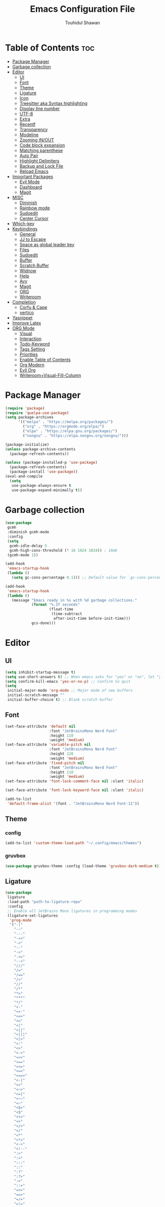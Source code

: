 #+TITLE: Emacs Configuration File
#+AUTHOR: Touhidul Shawan
#+DESCRIPTIONS: My GNU Emacs config file
#+STARTUP: showeverything
#+OPTIONS: toc:2

* Table of Contents :toc:
- [[#package-manager][Package Manager]]
- [[#garbage-collection][Garbage collection]]
- [[#editor][Editor]]
  - [[#ui][UI]]
  - [[#font][Font]]
  - [[#theme][Theme]]
  - [[#ligature][Ligature]]
  - [[#icon][Icon]]
  - [[#treesitter-aka-syntax-highlighting][Treesitter aka Syntax highlighting]]
  - [[#display-line-number][Display line number]]
  - [[#utf-8][UTF-8]]
  - [[#extra][Extra]]
  - [[#recentf][Recentf]]
  - [[#transparency][Transparency]]
  - [[#modeline][Modeline]]
  - [[#zooming-inout][Zooming IN/OUT]]
  - [[#code-block-expansion][Code block expansion]]
  - [[#matching-parenthese][Matching parenthese]]
  - [[#auto-pair][Auto Pair]]
  - [[#highlight-delimiters][Highlight Delimiters]]
  - [[#backup-and-lock-file][Backup and Lock File]]
  - [[#reload-emacs][Reload Emacs]]
- [[#important-packages][Important Packages]]
  - [[#evil-mode][Evil Mode]]
  - [[#dashboard][Dashboard]]
  - [[#magit][Magit]]
- [[#misc][MISC]]
  - [[#diminish][Diminish]]
  - [[#rainbow-mode][Rainbow mode]]
  - [[#sudoedit][Sudoedit]]
  - [[#center-cursor][Center Cursor]]
- [[#which-key][Which-key]]
- [[#keybindings][Keybindings]]
  - [[#general][General]]
  - [[#jj-to-escape][JJ to Escape]]
  - [[#space-as-global-leader-key][Space as global leader key]]
  - [[#files][Files]]
  - [[#sudoedit-1][Sudoedit]]
  - [[#buffer][Buffer]]
  - [[#scratch-buffer][Scratch Buffer]]
  - [[#widnow][Widnow]]
  - [[#help][Help]]
  - [[#avy][Avy]]
  - [[#magit-1][Magit]]
  - [[#org][ORG]]
  - [[#writeroom][Writeroom]]
- [[#completion][Completion]]
  - [[#corfu--cape][Corfu & Cape]]
  - [[#vertico][vertico]]
- [[#yasnippet][Yasnippet]]
- [[#improve-latex][Improve Latex]]
- [[#org-mode][ORG Mode]]
  - [[#visual][Visual]]
  - [[#interaction][Interaction]]
  - [[#todo-keyword][Todo-Keyword]]
  - [[#tags-setting][Tags Setting]]
  - [[#priorities][Priorities]]
  - [[#enable-table-of-contents][Enable Table of Contents]]
  - [[#org-modern][Org Modern]]
  - [[#evil-org][Evil Org]]
  - [[#writeroomvisual-fill-column][Writeroom+Visual-Fill-Column]]

* Package Manager
#+begin_src emacs-lisp
  (require 'package)
  (require 'quelpa-use-package)
  (setq package-archives
        '(("melpa" . "https://melpa.org/packages/")
          ("org" . "https://orgmode.org/elpa/")
          ("elpa" . "https://elpa.gnu.org/packages/")
          ("nongnu" . "https://elpa.nongnu.org/nongnu/")))

  (package-initialize)
  (unless package-archive-contents
    (package-refresh-contents))

  (unless (package-installed-p 'use-package)
    (package-refresh-contents)
    (package-install 'use-package))
  (eval-and-compile
    (setq
     use-package-always-ensure t
     use-package-expand-minimally t))
#+end_src
* Garbage collection
#+begin_src emacs-lisp
  (use-package
   gcmh
   :diminish gcmh-mode
   :config
   (setq
    gcmh-idle-delay 5
    gcmh-high-cons-threshold (* 16 1024 1024)) ; 16mb
   (gcmh-mode 1))

  (add-hook
   'emacs-startup-hook
   (lambda ()
     (setq gc-cons-percentage 0.1))) ;; Default value for `gc-cons-percentage'

  (add-hook
   'emacs-startup-hook
   (lambda ()
     (message "Emacs ready in %s with %d garbage collections."
              (format "%.2f seconds"
                      (float-time
                       (time-subtract
                        after-init-time before-init-time)))
              gcs-done)))
#+end_src
* Editor
** UI
#+begin_src emacs-lisp
  (setq inhibit-startup-message t)
  (setq use-short-answers t) ;; When emacs asks for "yes" or "no", let "y" or "n" suffice
  (setq confirm-kill-emacs 'yes-or-no-p) ;; Confirm to quit
  (setq
   initial-major-mode 'org-mode ;; Major mode of new buffers
   initial-scratch-message ""
   initial-buffer-choice t) ;; Blank scratch buffer
#+end_src
** Font
#+begin_src emacs-lisp
  (set-face-attribute 'default nil
                      :font "JetBrainsMono Nerd Font"
                      :height 110
                      :weight 'medium)
  (set-face-attribute 'variable-pitch nil
                      :font "JetBrainsMono Nerd Font"
                      :height 120
                      :weight 'medium)
  (set-face-attribute 'fixed-pitch nil
                      :font "JetBrainsMono Nerd Font"
                      :height 110
                      :weight 'medium)
  (set-face-attribute 'font-lock-comment-face nil :slant 'italic)

  (set-face-attribute 'font-lock-keyword-face nil :slant 'italic)

  (add-to-list
   'default-frame-alist '(font . "JetBrainsMono Nerd Font-11"))
#+end_src
** Theme
*** config
#+begin_src emacs-lisp
(add-to-list 'custom-theme-load-path "~/.config/emacs/themes")
#+end_src
*** gruvbox
#+begin_src emacs-lisp
  (use-package gruvbox-theme :config (load-theme 'gruvbox-dark-medium t))
#+end_src
** Ligature
#+begin_src emacs-lisp
  (use-package
   ligature
   :load-path "path-to-ligature-repo"
   :config
   ;; Enable all JetBrains Mono ligatures in programming modes
   (ligature-set-ligatures
    'prog-mode
    '("-|"
      "-~"
      "---"
      "-<<"
      "-<"
      "--"
      "->"
      "->>"
      "-->"
      "///"
      "/="
      "/=="
      "/>"
      "//"
      "/*"
      "*>"
      "***"
      "*/"
      "<-"
      "<<-"
      "<=>"
      "<="
      "<|"
      "<||"
      "<|||"
      "<|>"
      "<:"
      "<>"
      "<-<"
      "<<<"
      "<=="
      "<<="
      "<=<"
      "<==>"
      "<-|"
      "<<"
      "<~>"
      "<=|"
      "<~~"
      "<~"
      "<$>"
      "<$"
      "<+>"
      "<+"
      "</>"
      "</"
      "<*"
      "<*>"
      "<->"
      "<!--"
      ":>"
      ":<"
      ":::"
      "::"
      ":?"
      ":?>"
      ":="
      "::="
      "=>>"
      "==>"
      "=/="
      "=!="
      "=>"
      "==="
      "=:="
      "=="
      "!=="
      "!!"
      "!="
      ">]"
      ">:"
      ">>-"
      ">>="
      ">=>"
      ">>>"
      ">-"
      ">="
      "&&&"
      "&&"
      "|||>"
      "||>"
      "|>"
      "|]"
      "|}"
      "|=>"
      "|->"
      "|="
      "||-"
      "|-"
      "||="
      "||"
      ".."
      ".?"
      ".="
      ".-"
      "..<"
      "..."
      "+++"
      "+>"
      "++"
      "[||]"
      "[<"
      "[|"
      "{|"
      "??"
      "?."
      "?="
      "?:"
      "##"
      "###"
      "####"
      "#["
      "#{"
      "#="
      "#!"
      "#:"
      "#_("
      "#_"
      "#?"
      "#("
      ";;"
      "_|_"
      "__"
      "~~"
      "~~>"
      "~>"
      "~-"
      "~@"
      "$>"
      "^="
      "]#"))
   (global-ligature-mode t))
#+end_src
** Icon
#+begin_src emacs-lisp
  (use-package
   nerd-icons-completion
   :after marginalia
   :config (nerd-icons-completion-mode)
   (add-hook
    'marginalia-mode-hook #'nerd-icons-completion-marginalia-setup))
#+end_src
** Treesitter aka Syntax highlighting
#+begin_src emacs-lisp
  (require 'tree-sitter)
  (require 'tree-sitter-langs)
  (global-tree-sitter-mode t)
  (add-hook 'tree-sitter-after-on-hook #'tree-sitter-hl-mode)
#+end_src
** Display line number
#+begin_src emacs-lisp
  (global-display-line-numbers-mode 1)
  (setq display-line-numbers-type 'relative)
  (global-visual-line-mode t)
#+end_src
** UTF-8
#+begin_src emacs-lisp
  (when (fboundp 'set-charset-priority)
    (set-charset-priority 'unicode))
  (prefer-coding-system 'utf-8)
  (setq locale-coding-system 'utf-8)
#+end_src
** Extra
#+begin_src emacs-lisp
  (fset 'yes-or-no-p 'y-or-n-p)
  ;; use primary as clipboard
  (setq-default x-select-enable-primary t)
  ;; avoid leaving a gap between the frame and the screen
  (setq-default frame-resize-pixelwise t)

  ;; Vim like scrolling
  (setq
   scroll-step 1
   scroll-conservatively 10000
   next-screen-context-lines 5
   ;; move by logical lines rather than visual lines (better for macros)
   line-move-visual nil)
#+end_src
** Recentf
#+begin_src emacs-lisp
  (use-package
   recentf
   :ensure nil
   :config
   (setq ;;recentf-auto-cleanup 'never
    ;; recentf-max-menu-items 0
    recentf-max-saved-items 200)
   (setq recentf-filename-handlers ;; Show home folder path as a ~
         (append '(abbreviate-file-name) recentf-filename-handlers))
   (recentf-mode))
#+end_src
** Transparency
#+begin_src emacs-lisp
  ;; (add-to-list 'default-frame-alist '(alpha-background . 90))
#+end_src
** Modeline
#+begin_src emacs-lisp
  (use-package doom-modeline :ensure t :init (doom-modeline-mode 1))
#+end_src
** Zooming IN/OUT
#+begin_src emacs-lisp
  (global-set-key (kbd "C-=") 'text-scale-increase)
  (global-set-key (kbd "C--") 'text-scale-decrease)
  (global-set-key (kbd "<C-wheel-up>") 'text-scale-increase)
  (global-set-key (kbd "<C-wheel-down>") 'text-scale-decrease)
#+end_src
** Code block expansion
#+begin_src emacs-lisp
 (require 'org-tempo) 
#+end_src
** Matching parenthese
#+begin_src emacs-lisp
  (show-paren-mode 1)
#+end_src
** Auto Pair
#+begin_src emacs-lisp
  (electric-pair-mode 1)
#+end_src
** Highlight Delimiters
#+begin_src emacs-lisp
  (use-package
   paren
   :ensure nil
   :config
   (setq
    show-paren-delay 0.1
    show-paren-highlight-openparen t
    show-paren-when-point-inside-paren t
    show-paren-when-point-in-periphery t)
   (show-paren-mode 1))
#+end_src
** Backup and Lock File
Disable backup files
#+begin_src emacs-lisp
 (setq make-backup-files nil) 
#+end_src

Disable  lock files
#+begin_src emacs-lisp
(setq create-lockfiles nil)  
#+end_src
** Reload Emacs 
#+begin_src emacs-lisp 
  (defun reload-init-file ()
    (interactive)
    (load-file user-init-file)
    (load-file user-init-file))
#+end_src
* Important Packages
** Evil Mode
#+begin_src emacs-lisp
  (use-package
   evil
   :demand t
   :bind (("<escape>" . keyboard-escape-quit))
   :init
   (setq
    evil-want-integration t
    evil-want-keybinding nil
    evil-vsplit-window-right t
    evil-split-window-below t
    evil-search-module 'evil-search
    evil-want-keybinding nil
    evil-disable-insert-state-bindings t
    evil-want-Y-yank-to-eol t
    evil-undo-system 'undo-redo)
   (evil-mode)
   :config (evil-set-leader 'normal " ") (evil-mode 1))

  (use-package
   evil-collection
   :after evil
   :config
   (setq evil-want-integration t)
   (evil-collection-init))

  (use-package
   evil-commentary
   :ensure t
   :after evil
   :bind (:map evil-normal-state-map ("gc" . evil-commentary)))

  (use-package
   evil-surround
   :ensure t
   :after evil
   :config (global-evil-surround-mode 1))
#+end_src
** Dashboard
#+begin_src emacs-lisp
  (use-package
   dashboard
   :init
   (setq
    dashboard-set-heading-icons t
    dashboard-set-file-icons t
    dashboard-display-icons-p t
    dashboard-startup-banner "~/.config/emacs/gruvbox.png"
    dashboard-center-content nil
    dashboard-items '((recents . 8)))
   :config (dashboard-setup-startup-hook))
  (setq initial-buffer-choice
        (lambda () (get-buffer-create "*dashboard*")))
  (setq doom-fallback-buffer-name "*dashboard*")
#+end_src
** Magit
#+begin_src emacs-lisp
  (use-package magit :commands magit-status :ensure t)
#+end_src
* MISC
** Diminish
#+begin_src emacs-lisp
(use-package diminish)
#+end_src
** Rainbow mode
#+begin_src emacs-lisp
 (use-package rainbow-mode
  :diminish
  :hook org-mode prog-mode) 
#+end_src
** Sudoedit
#+begin_src emacs-lisp
  (use-package sudo-edit)
#+end_src
** Center Cursor
#+begin_src emacs-lisp
  (use-package centered-cursor-mode :diminish centered-cursor-mode)
#+end_src
* Which-key
#+begin_src emacs-lisp
  (use-package
   which-key
   :init (which-key-mode 1)
   :config
   (setq
    which-key-side-window-location 'bottom
    which-key-sort-order #'which-key-key-order-alpha
    which-key-sort-uppercase-first nil
    which-key-add-column-padding 1
    which-key-max-display-columns nil
    which-key-min-display-lines 6
    which-key-side-window-slot -10
    which-key-side-window-max-height 0.25
    which-key-idle-delay 0.8
    which-key-max-description-length 25
    which-key-allow-imprecise-window-fit t
    which-key-prefix-prefix "◉ "
    which-key-separator " → "))
#+end_src
* Keybindings
** General 
#+begin_src emacs-lisp
  (use-package
   general
   :config (general-evil-setup)
#+end_src
** JJ to Escape
#+begin_src emacs-lisp 
   (general-imap
    "j"
    (general-key-dispatch
     'self-insert-command
     :timeout 0.2 "j" 'evil-normal-state))
#+end_src
** Space as global leader key
#+begin_src emacs-lisp
  ;; set up 'SPC' as the global leader key
  (general-create-definer
   leader-key
   :states '(normal insert visual emacs)
   :keymaps 'override
   :prefix "SPC" ;; set leader
   :global-prefix "M-SPC") ;; access leader in insert mode
#+end_src
** Files
#+begin_src emacs-lisp 
   (leader-key
    "."
    '(find-file :wk "Find file")
    "f c"
    '((lambda ()
        (interactive)
        (find-file "~/.config/emacs/config.org"))
      :wk "Edit emacs config")
    "f s"
    '(save-buffer :wk "Save buffer")
    "f r"
    '(consult-recent-file :wk "Find recent files"))
#+end_src
** Sudoedit
#+begin_src emacs-lisp
  (leader-key
   "fu"
   '(sudo-edit-find-file :wk "Sudo find file")
   "fU"
   '(sudo-edit :wk "Sudo edit file"))
#+end_src
** Buffer
#+begin_src emacs-lisp
   (leader-key
    "b"
    '(:ignore t :wk "buffer")
    "b i"
    '(ibuffer :wk "Switch ibuffer")
    "b b"
    '(switch-to-buffer :wk "Switch buffer")
    "b k"
    '(kill-this-buffer :wk "Kill this buffer")
    "b n"
    '(next-buffer :wk "Next buffer")
    "b p"
    '(previous-buffer :wk "Previous buffer")
    "b r"
    '(revert-buffer :wk "Reload buffer"))
#+end_src
** Scratch Buffer
#+begin_src emacs-lisp
  (leader-key "n" '(scratch-buffer :wk "Scratch Buffer"))
#+end_src
** Widnow
#+begin_src emacs-lisp
  (leader-key
   "w"
   '(:ignore t :wk "Windows")
   ;; Window splits
   "w c"
   '(evil-window-delete :wk "Close window")
   "w n"
   '(evil-window-new :wk "New window")
   "w s"
   '(evil-window-split :wk "Horizontal split window")
   "w v"
   '(evil-window-vsplit :wk "Vertical split window")
   ;; Window motions
   "w h"
   '(evil-window-left :wk "Window left")
   "w j"
   '(evil-window-down :wk "Window down")
   "w k"
   '(evil-window-up :wk "Window up")
   "w l"
   '(evil-window-right :wk "Window right")
   "w w"
   '(evil-window-next :wk "Goto next window")
   ;; Move Windows
   "w H"
   '(buf-move-left :wk "Buffer move left")
   "w J"
   '(buf-move-down :wk "Buffer move down")
   "w K"
   '(buf-move-up :wk "Buffer move up")
   "w L"
   '(buf-move-right :wk "Buffer move right"))
  #+end_src
** Help
#+begin_src emacs-lisp
   (leader-key
    "h"
    '(:ignore t :wk "Help")
    "h f"
    '(describe-function :wk "Describe function")
    "h v"
    '(describe-variable :wk "Describe variable")
    "h r r"
    '((lambda ()
        (interactive)
        (load-file "~/.config/emacs/init.el"))
      :wk "Reload emacs config"))
#+end_src
** Avy
#+begin_src emacs-lisp
   (leader-key
    "j"
    '(avy-goto-word-0 :wk "Go to word")
    "l"
    '(avy-goto-line :wk "Go to line"))
#+end_src
** Magit
#+begin_src emacs-lisp
  (leader-key
   "g"
   '(:ignore t :wk "magit")
   "g g"
   '(magit-status :wk "Magit Status"))
#+end_src
** ORG 
#+begin_src emacs-lisp
  (leader-key
   "m"
   '(:ignore t :wk "Org")
   "m a"
   '(org-agenda :wk "Org agenda")
   "m e"
   '(org-export-dispatch :wk "Org export dispatch")
   "m i"
   '(org-toggle-item :wk "Org toggle item")
   "m t"
   '(org-todo :wk "Org todo")
   "m B"
   '(org-babel-tangle :wk "Org babel tangle")
   "m T"
   '(org-todo-list :wk "Org todo list"))
  (leader-key
   "m b"
   '(:ignore t :wk "Tables")
   "m b -"
   '(org-table-insert-hline :wk "Insert hline in table"))

  (leader-key
   "m d"
   '(:ignore t :wk "Date/deadline")
   "m d t"
   '(org-time-stamp :wk "Org time stamp"))

  (leader-key
   "m i" '(org-toggle-inline-images :wk "Toggle inline image"))
  #+end_src
** Writeroom
#+begin_src emacs-lisp
  (leader-key "tw" '(writeroom-mode :which-key "writeroom-mode")))
#+end_src
* Completion
** Corfu & Cape
#+begin_src emacs-lisp
  (use-package
   corfu
   :init
   (global-corfu-mode)
   (corfu-popupinfo-mode)
   :config
   (setq
    corfu-auto t
    corfu-echo-documentation t
    corfu-scroll-margin 0
    corfu-count 8
    corfu-max-width 50
    corfu-min-width corfu-max-width
    corfu-auto-prefix 2)

   ;; Make Evil and Corfu play nice
   (evil-make-overriding-map corfu-map)
   (advice-add 'corfu--setup :after 'evil-normalize-keymaps)
   (advice-add 'corfu--teardown :after 'evil-normalize-keymaps)

   (corfu-history-mode 1)
   (savehist-mode 1)
   (add-to-list 'savehist-additional-variables 'corfu-history)

   (defun corfu-enable-always-in-minibuffer ()
     (setq-local corfu-auto nil)
     (corfu-mode 1))
   (add-hook 'minibuffer-setup-hook #'corfu-enable-always-in-minibuffer
             1)

   :general
   (:keymaps
    'corfu-map
    :states
    'insert
    "C-n"
    'corfu-next
    "C-p"
    'corfu-previous
    "C-j"
    'corfu-next
    "C-k"
    'corfu-previous
    "RET"
    'corfu-complete
    "<escape>"
    'corfu-quit))

  (use-package
   cape
   :defer 10
   :bind ("C-c f" . cape-file)
   :init
   ;; Add `completion-at-point-functions', used by `completion-at-point'.
   (defalias
     'dabbrev-after-2 (cape-capf-prefix-length #'cape-dabbrev 2))
   (add-to-list 'completion-at-point-functions 'dabbrev-after-2 t)
   (cl-pushnew #'cape-file completion-at-point-functions)
   :config
   ;; Silence then pcomplete capf, no errors or messages!
   (advice-add
    'pcomplete-completions-at-point
    :around #'cape-wrap-silent)

   ;; Ensure that pcomplete does not write to the buffer
   ;; and behaves as a pure `completion-at-point-function'.
   (advice-add
    'pcomplete-completions-at-point
    :around #'cape-wrap-purify))


  (use-package
   kind-icon
   :config
   (setq kind-icon-default-face 'corfu-default)
   (setq kind-icon-default-style
         '(:padding
           0
           :stroke 0
           :margin 0
           :radius 0
           :height 0.9
           :scale 1))
   (setq kind-icon-blend-frac 0.08)
   (add-to-list 'corfu-margin-formatters #'kind-icon-margin-formatter)
   (add-hook
    'counsel-load-theme
    #'(lambda ()
        (interactive)
        (kind-icon-reset-cache)))
   (add-hook
    'load-theme
    #'(lambda ()
        (interactive)
        (kind-icon-reset-cache))))
#+end_src
** vertico
#+begin_src emacs-lisp
  (use-package
   vertico
   :init
   ;; Enable vertico using the vertico-flat-mode
   (require 'vertico-directory)
   (add-hook 'rfn-eshadow-update-overlay-hook #'vertico-directory-tidy)

   (use-package
    orderless
    :commands (orderless)
    :custom (completion-styles '(orderless flex)))
   (load (concat user-emacs-directory "lisp/affe-config.el"))
   (use-package
    marginalia
    :custom
    (marginalia-annotators
     '(marginalia-annotators-heavy marginalia-annotators-light nil))
    :init (marginalia-mode))
   (vertico-mode t)
   :config
   ;; Do not allow the cursor in the minibuffer prompt
   (setq minibuffer-prompt-properties
         '(read-only t cursor-intangible t face minibuffer-prompt))
   (add-hook 'minibuffer-setup-hook #'cursor-intangible-mode)
   ;; Enable recursive minibuffers
   (setq enable-recursive-minibuffers t))
  (setq native-comp-deferred-compilation t)
#+end_src
* Yasnippet
#+begin_src emacs-lisp
  (use-package
   yasnippet
   :ensure t
   :init
   (setq yas-nippet-dir "~/.config/emacs/snippets")
   (yas-global-mode))
  (use-package yasnippet-snippets :ensure t :after yasnippet)
  (use-package
   cape-yasnippet
   :ensure nil
   :quelpa (cape-yasnippet :fetcher github :repo "elken/cape-yasnippet")
   :after yasnippet
   :hook
   ((prog-mode . yas-setup-capf)
    (text-mode . yas-setup-capf)
    (lsp-mode . yas-setup-capf)
    (sly-mode . yas-setup-capf))
   :bind (("C-c y" . cape-yasnippet) ("M-+" . yas-insert-snippet))
   :config
   (defun yas-setup-capf ()
     (setq-local completion-at-point-functions
                 (cons 'cape-yasnippet completion-at-point-functions)))
   (push 'cape-yasnippet completion-at-point-functions))
#+end_src
* Improve Latex
#+begin_src emacs-lisp
  (with-eval-after-load 'ox-latex
    (add-to-list
     'org-latex-classes
     '("org-plain-latex"
       "\\documentclass{article}
             [NO-DEFAULT-PACKAGES]
             [PACKAGES]
             [EXTRA]"
       ("\\section{%s}" . "\\section*{%s}")
       ("\\subsection{%s}" . "\\subsection*{%s}")
       ("\\subsubsection{%s}" . "\\subsubsection*{%s}")
       ("\\paragraph{%s}" . "\\paragraph*{%s}")
       ("\\subparagraph{%s}" . "\\subparagraph*{%s}"))))
  (setq org-latex-listings 't)
#+end_src
* ORG Mode
** Visual
#+begin_src emacs-lisp
  (setq org-ellipsis " ▾")
  (setq org-src-fontify-natively t) 
  (setq org-highlight-latex-and-related '(native))
  (setq org-startup-folded 'showeverything)
  (setq org-startup-with-inline-images t)
  (setq org-image-actual-width 300)
  (setq org-fontify-whole-heading-line t)
  (setq org-pretty-entities t)
  (setq org-hide-emphasis-markers t)
  (setq org-adapt-indentation t)
  (setq org-startup-indented t)
  (setq org-special-ctrl-a/e '(t . nil))
  (setq org-special-ctrl-k t)
  (setq org-fontify-quote-and-verse-blocks t)
  (setq org-src-tab-acts-natively t)
  (setq org-edit-src-content-indentation 2)
  (setq org-hide-block-startup nil)
  (setq org-src-preserve-indentation nil)
  (setq org-startup-folded 'fold)
  (setq org-cycle-separator-lines 2)
  (setq org-goto-auto-isearch nil)
  (setq org-log-done 'time)
  (setq org-log-into-drawer t)
#+end_src
** Interaction
#+begin_src emacs-lisp
  (setq org-cycle-separator-lines 1)
  (setq org-catch-invisible-edits 'show-and-error)
  (setq org-src-tab-acts-natively t)
#+end_src
** Todo-Keyword 
#+begin_src emacs-lisp
  (setq org-todo-keywords
        '((sequence "TODO(t)" "CRITICAL(c)" "|" "DONE(d)")
          (sequence
           "HIGH(h)"
           "MEDIUM(m)"
           "LOW(l)"
           "DUP(u)"
           "WIP(w)"
           "POC(p)"
           "PENDING PAYMENT(e)"
           "|"
           "FALSE POSITIVE(f)"
           "VALIDATE(v)"
           "REPORTED(r)")))

  (setq org-todo-keyword-faces
        '(("TODO"
           :inherit (region org-todo)
           :foreground "DarkOrange1"
           :weight bold)
          ("CRITICAL"
           :inherit (region org-todo)
           :foreground "white smoke"
           :background "dark red"
           :weight bold)
          ("HIGH"
           :inherit (region org-todo)
           :foreground "white smoke"
           :background "red"
           :weight bold)
          ("MEDIUM"
           :inherit (region org-todo)
           :foreground "white smoke"
           :background "firebrick"
           :weight bold)
          ("LOW"
           :inherit (region org-todo)
           :foreground "white smoke"
           :background "indian red"
           :weight bold)
          ("FALSE POSITIVE"
           :inherit (region org-todo)
           :foreground "gray9"
           :background "coral"
           :weight bold)
          ("DUP"
           :inherit (org-todo region)
           :foreground "tan2"
           :weight bold)
          ("POC"
           :inherit (org-todo region)
           :foreground "MediumPurple2"
           :weight bold)
          ("WIP"
           :inherit (org-todo region)
           :foreground "magenta3"
           :weight bold)
          ("REPORTED"
           :inherit (region org-todo)
           :foreground "DarkGoldenrod2"
           :weight bold)
          ("VALIDATE"
           :inherit (region org-todo)
           :foreground "SpringGreen2"
           :weight bold)
          ("DONE" . "SeaGreen4")))
#+end_src
** Tags Setting
#+begin_src emacs-lisp
  (setq org-tags-column -1)
#+end_src
** Priorities
#+begin_src emacs-lisp
  (setq org-lowest-priority ?F)
  (setq org-default-priority ?E)

  (setq org-priority-faces
        '((65 . "red2")
          (66 . "Gold1")
          (67 . "Goldenrod2")
          (68 . "PaleTurquoise3")
          (69 . "DarkSlateGray4")
          (70 . "PaleTurquoise4")))
#+end_src
** Enable Table of Contents
#+begin_src emacs-lisp
  (use-package
   toc-org
   :commands toc-org-enable
   :init (add-hook 'org-mode-hook 'toc-org-enable))
#+end_src
** Org Modern
#+begin_src emacs-lisp
  (use-package
   org-modern
   :hook (org-mode . org-modern-mode)
   :config
   (setq
    ;; org-modern-star '("●" "○" "✸" "✿")
    org-modern-star '("⌾" "✸" "◈" "◇")
    org-modern-list '((42 . "◦") (43 . "•") (45 . "–"))
    org-modern-tag nil
    org-modern-priority nil
    org-modern-todo nil
    org-modern-table nil
    org-modern-variable-pitch nil
    org-modern-block-fringe nil))
#+end_src
** Evil Org
#+begin_src emacs-lisp
  (use-package
   evil-org
   :ensure t
   :after org
   :config
   (require 'evil-org-agenda)
   (evil-org-agenda-set-keys)
   (add-hook 'org-mode-hook (lambda () (evil-org-mode 1))))
#+end_src
** Writeroom+Visual-Fill-Column
#+begin_src emacs-lisp
  (use-package visual-fill-column
    :defer t
    :config
    (setq visual-fill-column-center-text t))

  (use-package writeroom-mode
    :defer t
    :config
    (setq writeroom-maximize-window nil
          writeroom-mode-line t
          writeroom-global-effects nil ;; No need to have Writeroom do any of that silly stuff
          writeroom-extra-line-spacing 3) 
    (setq writeroom-width visual-fill-column-width))
#+end_src


